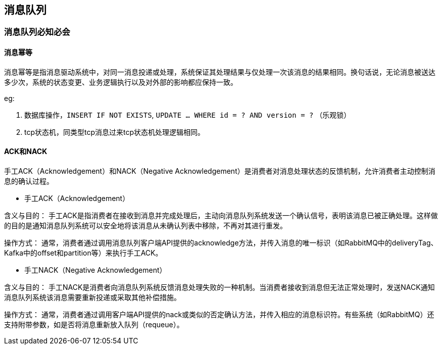
// 保证所有的目录层级都可以正常显示图片
:path: MQ/
:imagesdir: ../image/

// 只有book调用的时候才会走到这里
ifdef::rootpath[]
:imagesdir: {rootpath}{path}{imagesdir}
endif::rootpath[]


== 消息队列


=== 消息队列必知必会

==== 消息幂等
消息幂等是指消息驱动系统中，对同一消息投递或处理，系统保证其处理结果与仅处理一次该消息的结果相同。换句话说，无论消息被送达多少次，系统的状态变更、业务逻辑执行以及对外部的影响都应保持一致。

.eg:
1. 数据库操作，`INSERT IF NOT EXISTS`, `UPDATE ... WHERE id = ? AND version = ?` （乐观锁）
2. tcp状态机，同类型tcp消息过来tcp状态机处理逻辑相同。



==== ACK和NACK

手工ACK（Acknowledgement）和NACK（Negative Acknowledgement）是消费者对消息处理状态的反馈机制，允许消费者主动控制消息的确认过程。

- 手工ACK（Acknowledgement）

含义与目的： 手工ACK是指消费者在接收到消息并完成处理后，主动向消息队列系统发送一个确认信号，表明该消息已被正确处理。这样做的目的是通知消息队列系统可以安全地将该消息从未确认列表中移除，不再对其进行重发。

操作方式： 通常，消费者通过调用消息队列客户端API提供的acknowledge方法，并传入消息的唯一标识（如RabbitMQ中的deliveryTag、Kafka中的offset和partition等）来执行手工ACK。

- 手工NACK（Negative Acknowledgement）

含义与目的： 手工NACK是消费者向消息队列系统反馈消息处理失败的一种机制。当消费者接收到消息但无法正常处理时，发送NACK通知消息队列系统该消息需要重新投递或采取其他补偿措施。

操作方式： 通常，消费者通过调用客户端API提供的nack或类似的否定确认方法，并传入相应的消息标识符。有些系统（如RabbitMQ）还支持附带参数，如是否将消息重新放入队列（requeue）。
